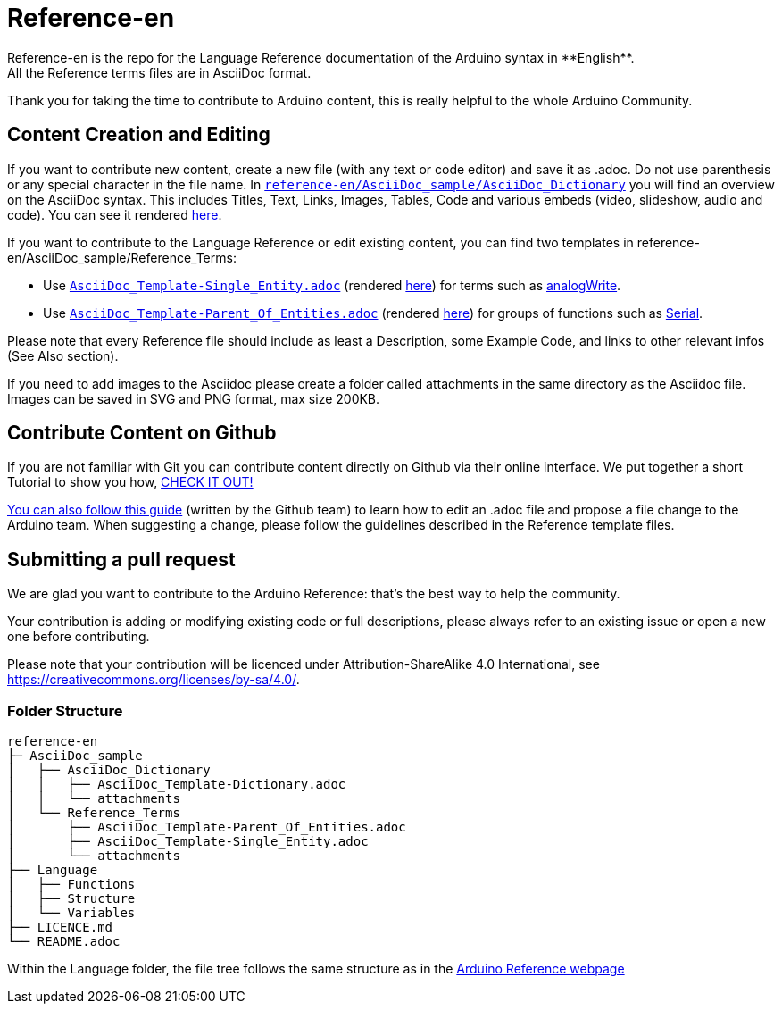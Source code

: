 = Reference-en
Reference-en is the repo for the Language Reference documentation of the Arduino syntax in **English**.  
All the Reference terms files are in AsciiDoc format.

Thank you for taking the time to contribute to Arduino content, this is really helpful to the whole Arduino Community.

== Content Creation and Editing
If you want to contribute new content, create a new file (with any text or code editor) and save it as .adoc.  
Do not use parenthesis or any special character in the file name.  
In https://raw.githubusercontent.com/arduino/reference-en/master/AsciiDoc_sample/AsciiDoc_Dictionary/AsciiDoc_Template-Dictionary.adoc[`reference-en/AsciiDoc_sample/AsciiDoc_Dictionary`] you will find an overview on the AsciiDoc syntax. This includes Titles, Text, Links, Images, Tables, Code and various embeds (video, slideshow, audio and code). You can see it rendered https://cdn.arduino.cc/reference/en/asciidoc_sample/asciidoc_dictionary/asciidoc_template-dictionary/[here].

If you want to contribute to the Language Reference or edit existing content, you can find two templates in reference-en/AsciiDoc_sample/Reference_Terms:

* Use https://raw.githubusercontent.com/arduino/reference-en/master/AsciiDoc_sample/Reference_Terms/AsciiDoc_Template-Single_Entity.adoc[`AsciiDoc_Template-Single_Entity.adoc`] (rendered https://cdn.arduino.cc/reference/en/asciidoc_sample/reference_terms/asciidoc_template-single_entity/[here]) for terms such as link:http://arduino.cc/en/Reference/AnalogWrite[analogWrite].
* Use https://raw.githubusercontent.com/arduino/reference-en/master/AsciiDoc_sample/Reference_Terms/AsciiDoc_Template-Parent_Of_Entities.adoc[`AsciiDoc_Template-Parent_Of_Entities.adoc`] (rendered https://cdn.arduino.cc/reference/en/asciidoc_sample/reference_terms/asciidoc_template-parent_of_entities/[here]) for groups of functions such as link:http://arduino.cc/en/Reference/Serial[Serial].

Please note that every Reference file should include as least a Description, some Example Code, and links to other relevant infos (See Also section). 

If you need to add images to the Asciidoc please create a folder called attachments in the same directory as the Asciidoc file. Images can be saved in SVG and PNG format, max size 200KB.

== Contribute Content on Github
If you are not familiar with Git you can contribute content directly on Github via their online interface. We put together a short Tutorial to show you how, https://create.arduino.cc/projecthub/Arduino_Genuino/contribute-to-the-arduino-reference-af7c37[CHECK IT OUT!]

link:https://help.github.com/articles/editing-files-in-another-user-s-repository/[You can also follow this guide] (written by the Github team) to learn how to edit an .adoc file and propose a file change to the Arduino team.  
When suggesting a change, please follow the guidelines described in the Reference template files.


== Submitting a pull request
We are glad you want to contribute to the Arduino Reference: that's the best way to help the community.

Your contribution is adding or modifying existing code or full descriptions, please always refer to an existing issue or open a new one before contributing. 

Please note that your contribution will be licenced under Attribution-ShareAlike 4.0 International, see https://creativecommons.org/licenses/by-sa/4.0/.


=== Folder Structure
[source]
----
reference-en
├─ AsciiDoc_sample
│   ├── AsciiDoc_Dictionary
│   │   ├── AsciiDoc_Template-Dictionary.adoc
│   │   └── attachments
│   └── Reference_Terms
│       ├── AsciiDoc_Template-Parent_Of_Entities.adoc
│       ├── AsciiDoc_Template-Single_Entity.adoc
│       └── attachments
├── Language
│   ├── Functions
│   ├── Structure
│   └── Variables
├── LICENCE.md
└── README.adoc

----

Within the Language folder, the file tree follows the same structure as in the link:http://arduino.cc/en/Reference/HomePage[Arduino Reference webpage]
